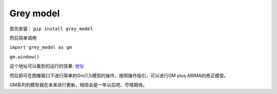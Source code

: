 Grey model
==========

首先安装： ``pip install grey_model``

然后简单调用

``import grey_model as gm``

``gm.window()``


这个地址可以看到的运行的效果: `地址 <https://raw.githubusercontent.com/romtance/img/main/202303281221322.png>`_

然后即可在图像窗口下进行简单的Gm(1,1)模型的操作，按照操作指引，可以进行GM
plus ARIMA的修正模型。

GM系列的模型我在未来进行更新，相信会是一年以后吧，尽情期待。
